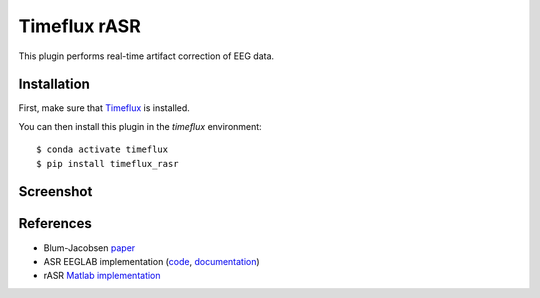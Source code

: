 Timeflux rASR
=============

This plugin performs real-time artifact correction of EEG data.

Installation
------------

First, make sure that `Timeflux <https://github.com/timeflux/timeflux>`__ is installed.

You can then install this plugin in the `timeflux` environment:

::

    $ conda activate timeflux
    $ pip install timeflux_rasr

Screenshot
----------

.. image:: https://github.com/timeflux/timeflux_rasr/raw/master/doc/static/img/screenshot.png

References
----------

* Blum-Jacobsen `paper <https://www.frontiersin.org/articles/10.3389/fnhum.2019.00141/full>`__
* ASR EEGLAB implementation (`code <https://github.com/sccn/clean_rawdata>`__, `documentation <https://sccn.ucsd.edu/wiki/Artifact_Subspace_Reconstruction_(ASR)>`__)
* rASR `Matlab implementation <https://github.com/s4rify/rASRMatlab>`__